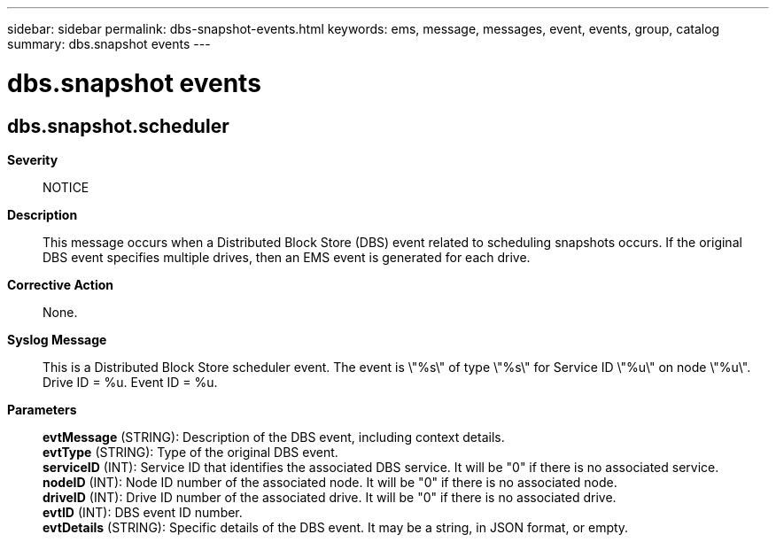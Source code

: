 ---
sidebar: sidebar
permalink: dbs-snapshot-events.html
keywords: ems, message, messages, event, events, group, catalog
summary: dbs.snapshot events
---

= dbs.snapshot events
:toclevels: 1
:hardbreaks:
:nofooter:
:icons: font
:linkattrs:
:imagesdir: ./media/

== dbs.snapshot.scheduler
*Severity*::
NOTICE
*Description*::
This message occurs when a Distributed Block Store (DBS) event related to scheduling snapshots occurs. If the original DBS event specifies multiple drives, then an EMS event is generated for each drive.
*Corrective Action*::
None.
*Syslog Message*::
This is a Distributed Block Store scheduler event. The event is \"%s\" of type \"%s\" for Service ID \"%u\" on node \"%u\". Drive ID = %u. Event ID = %u.
*Parameters*::
*evtMessage* (STRING): Description of the DBS event, including context details.
*evtType* (STRING): Type of the original DBS event.
*serviceID* (INT): Service ID that identifies the associated DBS service. It will be "0" if there is no associated service.
*nodeID* (INT): Node ID number of the associated node. It will be "0" if there is no associated node.
*driveID* (INT): Drive ID number of the associated drive. It will be "0" if there is no associated drive.
*evtID* (INT): DBS event ID number.
*evtDetails* (STRING): Specific details of the DBS event. It may be a string, in JSON format, or empty.
